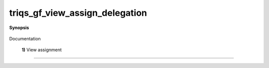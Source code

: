 ..
   Generated automatically by cpp2rst

.. highlight:: c
.. role:: red
.. role:: green
.. role:: param
.. role:: cppbrief


.. _triqs_gf_view_assign_delegation:

triqs_gf_view_assign_delegation
===============================


**Synopsis**

 .. rst-class:: cppsynopsis

    1. | :cppbrief:`------------------------------------------------------------------------------------------------------`
       | :green:`template<typename M, typename T, typename RHS>`
       | void :red:`triqs_gf_view_assign_delegation` (:ref:`gf_view\<M, T\> <triqs__gfs__gf_view>` :param:`g`, RHS const & :param:`rhs`)

    2. | :cppbrief:`realize the call for gx = fourier(gy);`
       | :green:`template<int N, typename V1, typename T1, typename V2, typename T2, typename Args>`
       | void :red:`triqs_gf_view_assign_delegation` (:ref:`gf_view\<V1, T1\> <triqs__gfs__gf_view>` :param:`lhs_g`,
       |   _fourier_lazy<N, gf_const_view<V2, T2>, Args...> const & :param:`rhs`)

    3. | :cppbrief:`----------------------------`
       | :green:`template<typename T>`
       | void :red:`triqs_gf_view_assign_delegation` (:ref:`gf_view\<imfreq, T\> <triqs__gfs__gf_view>` :param:`gw`,
       |   :ref:`gf_keeper\<tags::legendre, legendre, T\> <triqs__gfs__gf_keeper>` const & :param:`L`)

Documentation



 **1)**                                        View  assignment
-----------------------------------------------------------------------------------------------------